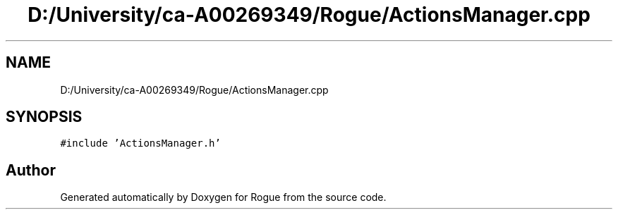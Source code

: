 .TH "D:/University/ca-A00269349/Rogue/ActionsManager.cpp" 3 "Mon Nov 1 2021" "Version 1.0" "Rogue" \" -*- nroff -*-
.ad l
.nh
.SH NAME
D:/University/ca-A00269349/Rogue/ActionsManager.cpp
.SH SYNOPSIS
.br
.PP
\fC#include 'ActionsManager\&.h'\fP
.br

.SH "Author"
.PP 
Generated automatically by Doxygen for Rogue from the source code\&.
